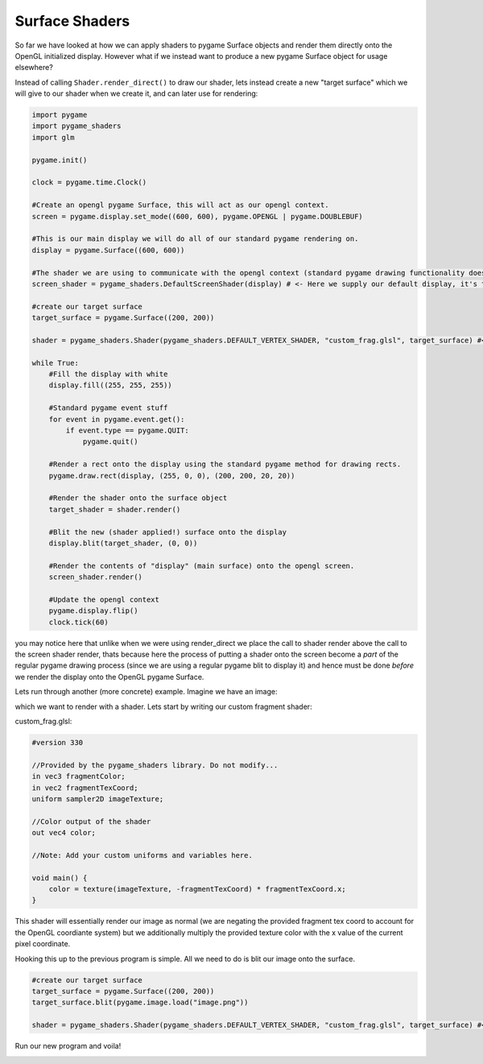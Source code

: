 Surface Shaders
=================

So far we have looked at how we can apply shaders to pygame Surface objects and render them directly onto the OpenGL initialized display. However what if we instead want to produce a new pygame Surface object for usage elsewhere?

Instead of calling ``Shader.render_direct()`` to draw our shader, lets instead create a new "target surface" which we will give to our shader when we create it, and can later use for rendering:

.. code-block:: python

    import pygame
    import pygame_shaders
    import glm

    pygame.init()

    clock = pygame.time.Clock()

    #Create an opengl pygame Surface, this will act as our opengl context.  
    screen = pygame.display.set_mode((600, 600), pygame.OPENGL | pygame.DOUBLEBUF)

    #This is our main display we will do all of our standard pygame rendering on.
    display = pygame.Surface((600, 600))

    #The shader we are using to communicate with the opengl context (standard pygame drawing functionality does not work on opengl displays)
    screen_shader = pygame_shaders.DefaultScreenShader(display) # <- Here we supply our default display, it's this display which will be displayed onto the opengl context via the screen_shader

    #create our target surface
    target_surface = pygame.Surface((200, 200))

    shader = pygame_shaders.Shader(pygame_shaders.DEFAULT_VERTEX_SHADER, "custom_frag.glsl", target_surface) #<- give it to our shader

    while True:
        #Fill the display with white
        display.fill((255, 255, 255))
        
        #Standard pygame event stuff
        for event in pygame.event.get():
            if event.type == pygame.QUIT:
                pygame.quit()

        #Render a rect onto the display using the standard pygame method for drawing rects.
        pygame.draw.rect(display, (255, 0, 0), (200, 200, 20, 20))
        
        #Render the shader onto the surface object
        target_shader = shader.render() 

        #Blit the new (shader applied!) surface onto the display
        display.blit(target_shader, (0, 0))

        #Render the contents of "display" (main surface) onto the opengl screen.
        screen_shader.render() 

        #Update the opengl context
        pygame.display.flip()
        clock.tick(60)
    
you may notice here that unlike when we were using render_direct we place the call to shader render above the call to the screen shader render, thats because here the process of putting a shader onto the screen become a `part` of the regular pygame drawing process (since we are using a regular pygame blit to display it) and hence must be done `before` we render the display onto the OpenGL pygame Surface.


Lets run through another (more concrete) example. Imagine we have an image:

.. image:: assets/pfp.png

which we want to render with a shader. Lets start by writing our custom fragment shader:

custom_frag.glsl:

.. code-block:: glsl

    #version 330

    //Provided by the pygame_shaders library. Do not modify...
    in vec3 fragmentColor;
    in vec2 fragmentTexCoord;
    uniform sampler2D imageTexture;

    //Color output of the shader
    out vec4 color;

    //Note: Add your custom uniforms and variables here.

    void main() {
        color = texture(imageTexture, -fragmentTexCoord) * fragmentTexCoord.x;
    }

This shader will essentially render our image as normal (we are negating the provided fragment tex coord to account for the OpenGL coordiante system) but we additionally multiply the provided texture color with the x value of the current pixel coordinate.

Hooking this up to the previous program is simple. All we need to do is blit our image onto the surface.

.. code-block:: python
    
    #create our target surface
    target_surface = pygame.Surface((200, 200))
    target_surface.blit(pygame.image.load("image.png"))

    shader = pygame_shaders.Shader(pygame_shaders.DEFAULT_VERTEX_SHADER, "custom_frag.glsl", target_surface) #<- give it to our shader

Run our new program and voila!

.. image:: assets/img_shader.png